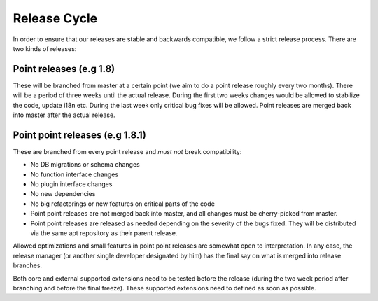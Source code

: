 =============
Release Cycle
=============

In order to ensure that our releases are stable and backwards compatible, we
follow a strict release process. There are two kinds of releases:

Point releases (e.g 1.8)
------------------------

These will be branched from master at a certain point (we aim to do a point
release roughly every two months). There will be a period of three weeks until
the actual release. During the first two weeks changes would be allowed  to
stabilize the code, update i18n etc. During the last week only critical bug
fixes will be allowed. Point releases are merged back into master after the
actual release.

Point point releases (e.g 1.8.1)
--------------------------------

These are branched from every point release and *must not* break compatibility:

- No DB migrations or schema changes
- No function interface changes
- No plugin interface changes
- No new dependencies
- No big refactorings or new features on critical parts of the code
- Point point releases are not merged back into master, and all changes must be
  cherry-picked from master.
- Point point releases are released as needed depending on the severity of the
  bugs fixed. They will be distributed via the same apt repository as their
  parent release.

Allowed optimizations and small features in point point releases are somewhat
open to interpretation. In any case, the release manager (or another single
developer designated by him) has the final say on what is merged into release
branches.

Both core and external supported extensions need to be tested before the
release (during the two week period after branching and before the final
freeze). These supported extensions need to defined as soon as possible. 
